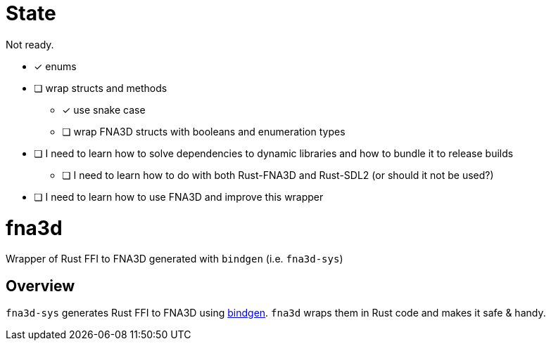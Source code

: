 = State

Not ready.

* [x] enums
* [ ] wrap structs and methods
** [x] use snake case
** [ ] wrap FNA3D structs with booleans and enumeration types
* [ ] I need to learn how to solve dependencies to dynamic libraries and how to bundle it to release builds
** [ ] I need to learn how to do with both Rust-FNA3D and Rust-SDL2 (or should it not be used?)
* [ ] I need to learn how to use FNA3D and improve this wrapper

= fna3d

Wrapper of Rust FFI to FNA3D generated with `bindgen` (i.e. `fna3d-sys`)

== Overview

`fna3d-sys` generates Rust FFI to FNA3D using https://github.com/rust-lang/rust-bindgen[bindgen]. `fna3d` wraps them in Rust code and makes it safe & handy.
